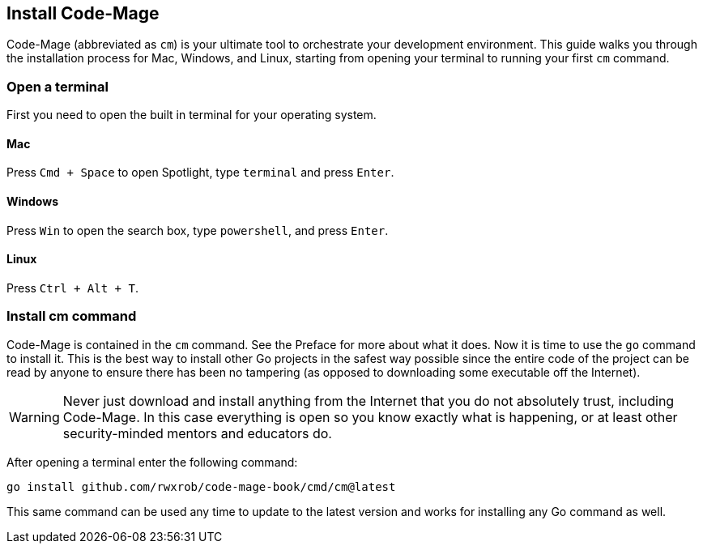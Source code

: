 == Install Code-Mage

Code-Mage (abbreviated as `cm`) is your ultimate tool to orchestrate your development environment. This guide walks you through the installation process for Mac, Windows, and Linux, starting from opening your terminal to running your first `cm` command.

=== Open a terminal

First you need to open the built in terminal for your operating system.

==== Mac

Press `Cmd + Space` to open Spotlight, type `terminal` and press `Enter`.

==== Windows

Press `Win` to open the search box, type `powershell`, and press `Enter`.

==== Linux

Press `Ctrl + Alt + T`.

=== Install cm command

Code-Mage is contained in the `cm` command. See the Preface for more about what it does. Now it is time to use the `go` command to install it. This is the best way to install other Go projects in the safest way possible since the entire code of the project can be read by anyone to ensure there has been no tampering (as opposed to downloading some executable off the Internet).

[WARNING]
====
Never just download and install anything from the Internet that you do not absolutely trust, including Code-Mage. In this case everything is open so you know exactly what is happening, or at least other security-minded mentors and educators do.
====

After opening a terminal enter the following command:

[source,shell]
----
go install github.com/rwxrob/code-mage-book/cmd/cm@latest
----

This same command can be used any time to update to the latest version and works for installing any Go command as well.
